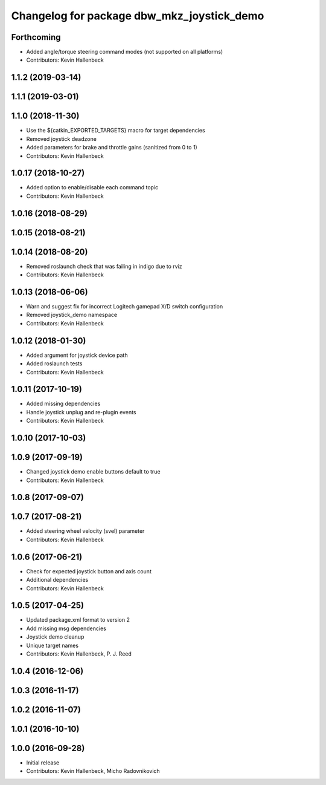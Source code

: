 ^^^^^^^^^^^^^^^^^^^^^^^^^^^^^^^^^^^^^^^^^^^
Changelog for package dbw_mkz_joystick_demo
^^^^^^^^^^^^^^^^^^^^^^^^^^^^^^^^^^^^^^^^^^^

Forthcoming
-----------
* Added angle/torque steering command modes (not supported on all platforms)
* Contributors: Kevin Hallenbeck

1.1.2 (2019-03-14)
------------------

1.1.1 (2019-03-01)
------------------

1.1.0 (2018-11-30)
------------------
* Use the ${catkin_EXPORTED_TARGETS} macro for target dependencies
* Removed joystick deadzone
* Added parameters for brake and throttle gains (sanitized from 0 to 1)
* Contributors: Kevin Hallenbeck

1.0.17 (2018-10-27)
-------------------
* Added option to enable/disable each command topic
* Contributors: Kevin Hallenbeck

1.0.16 (2018-08-29)
-------------------

1.0.15 (2018-08-21)
-------------------

1.0.14 (2018-08-20)
-------------------
* Removed roslaunch check that was failing in indigo due to rviz
* Contributors: Kevin Hallenbeck

1.0.13 (2018-06-06)
-------------------
* Warn and suggest fix for incorrect Logitech gamepad X/D switch configuration
* Removed joystick_demo namespace
* Contributors: Kevin Hallenbeck

1.0.12 (2018-01-30)
-------------------
* Added argument for joystick device path
* Added roslaunch tests
* Contributors: Kevin Hallenbeck

1.0.11 (2017-10-19)
-------------------
* Added missing dependencies
* Handle joystick unplug and re-plugin events
* Contributors: Kevin Hallenbeck

1.0.10 (2017-10-03)
-------------------

1.0.9 (2017-09-19)
------------------
* Changed joystick demo enable buttons default to true
* Contributors: Kevin Hallenbeck

1.0.8 (2017-09-07)
------------------

1.0.7 (2017-08-21)
------------------
* Added steering wheel velocity (svel) parameter
* Contributors: Kevin Hallenbeck

1.0.6 (2017-06-21)
------------------
* Check for expected joystick button and axis count
* Additional dependencies
* Contributors: Kevin Hallenbeck

1.0.5 (2017-04-25)
------------------
* Updated package.xml format to version 2
* Add missing msg dependencies
* Joystick demo cleanup
* Unique target names
* Contributors: Kevin Hallenbeck, P. J. Reed

1.0.4 (2016-12-06)
------------------

1.0.3 (2016-11-17)
------------------

1.0.2 (2016-11-07)
------------------

1.0.1 (2016-10-10)
------------------

1.0.0 (2016-09-28)
------------------
* Initial release
* Contributors: Kevin Hallenbeck, Micho Radovnikovich
